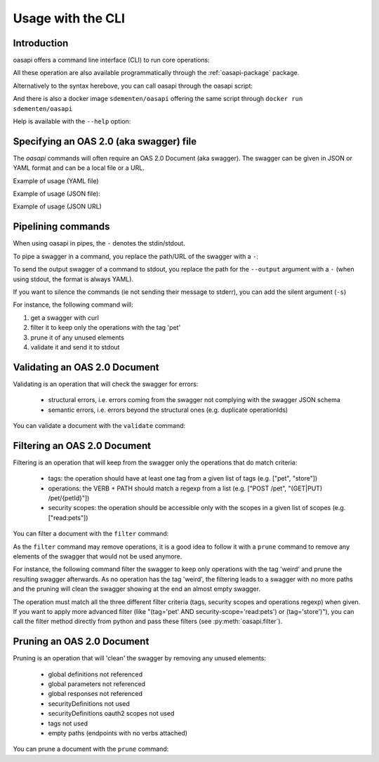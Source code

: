 ==================
Usage with the CLI
==================

Introduction
------------

oasapi offers a command line interface (CLI) to run core operations:

.. command-output:: python -m oasapi

All these operation are also available programmatically through the :ref:`oasapi-package` package.

Alternatively to the syntax herebove, you can call oasapi through the oasapi script:

.. command-output:: oasapi

And there is also a docker image ``sdementen/oasapi`` offering the same script through ``docker run sdementen/oasapi``

Help is available with the ``--help`` option:

.. command-output:: oasapi --help

.. command-output:: oasapi validate --help


Specifying an OAS 2.0 (aka swagger) file
----------------------------------------

The `oasapi` commands will often require an OAS 2.0 Document (aka swagger).
The swagger can be given in JSON or YAML format and can be a local file or a URL.

Example of usage (YAML file)

.. command-output:: oasapi validate samples/swagger_petstore.yaml

Example of usage (JSON file):

.. command-output:: oasapi validate samples/swagger_petstore.json

Example of usage (JSON URL)

.. command-output:: oasapi validate http://petstore.swagger.io/v2/swagger.json


Pipelining commands
-------------------

When using oasapi in pipes, the ``-`` denotes the stdin/stdout.

To pipe a swagger in a command, you replace the path/URL of the swagger with a ``-``:

.. command-output:: curl -s http://petstore.swagger.io/v2/swagger.json | oasapi validate -
   :shell:

To send the output swagger of a command to stdout, you replace the path for the ``--output`` argument with a ``-``
(when using stdout, the format is always YAML).

If you want to silence the commands (ie not sending their message to stderr), you can add the silent argument (``-s``)

For instance, the following command will:

1. get a swagger with curl
2. filter it to keep only the operations with the tag 'pet'
3. prune it of any unused elements
4. validate it and send it to stdout

.. command-output:: curl -s http://petstore.swagger.io/v2/swagger.json | oasapi filter -s --tag pet - --output - | oasapi prune -s - --output - | oasapi validate -s - -o -
   :shell:
   :ellipsis: 10





Validating an OAS 2.0 Document
------------------------------

Validating is an operation that will check the swagger for errors:

 - structural errors, i.e. errors coming from the swagger not complying with the swagger JSON schema
 - semantic errors, i.e. errors beyond the structural ones (e.g. duplicate operationIds)


You can validate a document with the ``validate`` command:

.. command-output:: oasapi validate --help
.. command-output:: oasapi validate samples/swagger_petstore.json
.. command-output:: oasapi validate samples/swagger_petstore_with_errors.json
   :returncode: 1


Filtering an OAS 2.0 Document
-----------------------------

Filtering is an operation that will keep from the swagger only the operations that do match criteria:

 - tags: the operation should have at least one tag from a given list of tags (e.g. ["pet", "store"])
 - operations: the VERB + PATH should match a regexp from a list (e.g. ["POST /pet", "(GET|PUT) /pet/{petId}"])
 - security scopes: the operation should be accessible only with the scopes in a given list of scopes (e.g. ["read:pets"])

You can filter a document with the ``filter`` command:

.. command-output:: oasapi filter --help
.. command-output:: oasapi filter samples/swagger_petstore.json -t pet -t store -sc read:pets -p "POST /pet" -p "(GET|PUT) /pet/{petId}" -o swagger_filtered.yaml

As the ``filter`` command may remove operations, it is a good idea to follow it with a ``prune`` command to remove any elements of the swagger
that would not be used anymore.

For instance, the following command filter the swagger to keep only operations with the tag 'weird' and prune the resulting swagger
afterwards. As no operation has the tag 'weird', the filtering leads to a swagger with no more paths and the pruning will clean the swagger showing
at the end an almost empty swagger.

.. command-output:: oasapi filter samples/swagger_petstore.json -t weird -o - 2> filter_messages | oasapi prune - -o - 2> prune_messages
   :shell:

The operation must match all the three different filter criteria (tags, security scopes and operations regexp) when given.
If you want to apply more advanced filter (like "(tag='pet' AND security-scope='read:pets') or (tag='store')"), you can call the filter
method directly from python and pass these filters (see :py:meth:`oasapi.filter`).

Pruning an OAS 2.0 Document
---------------------------

Pruning is an operation that will 'clean' the swagger by removing any unused elements:

 - global definitions not referenced
 - global parameters not referenced
 - global responses not referenced
 - securityDefinitions not used
 - securityDefinitions oauth2 scopes not used
 - tags not used
 - empty paths (endpoints with no verbs attached)

You can prune a document with the ``prune`` command:

.. command-output:: oasapi prune --help
.. command-output:: oasapi prune samples/swagger_petstore.json
.. command-output:: oasapi prune samples/swagger_petstore_unused_elements.json
   :returncode: 1

